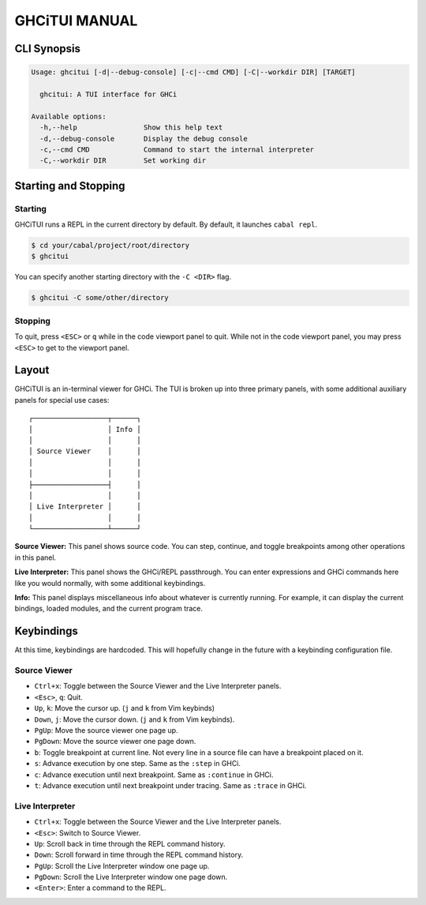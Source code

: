 ==============
GHCiTUI MANUAL
==============

------------
CLI Synopsis
------------

.. code-block::

  Usage: ghcitui [-d|--debug-console] [-c|--cmd CMD] [-C|--workdir DIR] [TARGET]

    ghcitui: A TUI interface for GHCi

  Available options:
    -h,--help                Show this help text
    -d,--debug-console       Display the debug console
    -c,--cmd CMD             Command to start the internal interpreter
    -C,--workdir DIR         Set working dir

---------------------
Starting and Stopping
---------------------

********
Starting
********

GHCiTUI runs a REPL in the current directory by default. By default, it
launches ``cabal repl``.

.. code-block:: bash

  $ cd your/cabal/project/root/directory
  $ ghcitui

You can specify another starting directory with the ``-C <DIR>`` flag.


.. code-block:: bash

  $ ghcitui -C some/other/directory


********
Stopping
********

To quit, press ``<ESC>`` or ``q`` while in the code viewport panel to quit.
While not in the code viewport panel, you may press ``<ESC>`` to get to the
viewport panel.

------
Layout
------

GHCiTUI is an in-terminal viewer for GHCi. The TUI is broken up into three
primary panels, with some additional auxiliary panels for special use cases:

::

  ┌──────────────────┬──────┐
  │                  │ Info │
  │                  │      │
  │ Source Viewer    │      │
  │                  │      │
  │                  │      │
  ├──────────────────┤      │
  │                  │      │
  │ Live Interpreter │      │
  │                  │      │
  └──────────────────┴──────┘

**Source Viewer:** This panel shows source code. You can step, continue,
and toggle breakpoints among other operations in this panel.

**Live Interpreter:** This panel shows the GHCi/REPL passthrough. You can
enter expressions and GHCi commands here like you would normally, with some
additional keybindings.

**Info:** This panel displays miscellaneous info about whatever is
currently running. For example, it can display the current bindings, loaded
modules, and the current program trace.

-----------
Keybindings
-----------

At this time, keybindings are hardcoded. This will hopefully change in the
future with a keybinding configuration file.

*************
Source Viewer
*************

- ``Ctrl+x``: Toggle between the Source Viewer and the Live Interpreter
  panels.
- ``<Esc>``, ``q``: Quit.
- ``Up``, ``k``: Move the cursor up. (``j`` and ``k`` from Vim keybinds)
- ``Down``, ``j``: Move the cursor down. (``j`` and ``k`` from Vim keybinds).
- ``PgUp``: Move the source viewer one page up.
- ``PgDown``: Move the source viewer one page down.
- ``b``: Toggle breakpoint at current line. Not every line in a source file can
  have a breakpoint placed on it.
- ``s``: Advance execution by one step. Same as the ``:step`` in GHCi.
- ``c``: Advance execution until next breakpoint. Same as ``:continue`` in
  GHCi.
- ``t``: Advance execution until next breakpoint under tracing. Same as
  ``:trace`` in GHCi.

****************
Live Interpreter
****************

- ``Ctrl+x``: Toggle between the Source Viewer and the Live Interpreter
  panels.
- ``<Esc>``: Switch to Source Viewer.
- ``Up``: Scroll back in time through the REPL command history.
- ``Down``: Scroll forward in time through the REPL command history.
- ``PgUp``: Scroll the Live Interpreter window one page up.
- ``PgDown``: Scroll the Live Interpreter window one page down.
- ``<Enter>``: Enter a command to the REPL.
